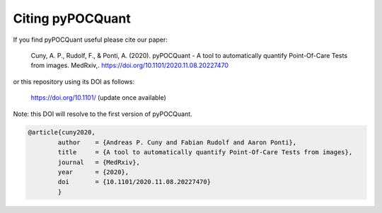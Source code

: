 Citing pyPOCQuant
======

If you find pyPOCQuant useful please cite our paper:

	Cuny, A. P., Rudolf, F., & Ponti, A. (2020). pyPOCQuant - A tool to 	automatically quantify Point-Of-Care Tests from images. MedRxiv,. 		https://doi.org/10.1101/2020.11.08.20227470

or this repository using its DOI as follows:

	https://doi.org/10.1101/ (update once available)

Note: this DOI will resolve to the first version of pyPOCQuant.

.. code-block:: bibtex

	@article{cuny2020,
  		author    = {Andreas P. Cuny and Fabian Rudolf and Aaron Ponti},
  		title     = {A tool to automatically quantify Point-Of-Care Tests from images},
  		journal   = {MedRxiv},
  		year      = {2020},
  		doi       = {10.1101/2020.11.08.20227470}
		}
